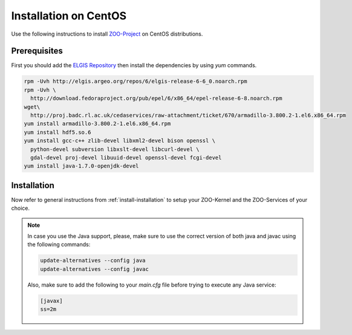 .. _install-centos:

Installation on CentOS
======================

Use the following instructions to install `ZOO-Project <http://zoo-project.org>`__ on CentOS distributions. 

Prerequisites
----------------------

First you should add the `ELGIS Repository <http://elgis.argeo.org>`__ then install the
dependencies by using `yum` commands.

.. code-block:: guess

  rpm -Uvh http://elgis.argeo.org/repos/6/elgis-release-6-6_0.noarch.rpm
  rpm -Uvh \
    http://download.fedoraproject.org/pub/epel/6/x86_64/epel-release-6-8.noarch.rpm
  wget\
    http://proj.badc.rl.ac.uk/cedaservices/raw-attachment/ticket/670/armadillo-3.800.2-1.el6.x86_64.rpm
  yum install armadillo-3.800.2-1.el6.x86_64.rpm
  yum install hdf5.so.6
  yum install gcc-c++ zlib-devel libxml2-devel bison openssl \
    python-devel subversion libxslt-devel libcurl-devel \
    gdal-devel proj-devel libuuid-devel openssl-devel fcgi-devel
  yum install java-1.7.0-openjdk-devel


Installation
----------------------

Now refer to general instructions from :ref:`install-installation` to
setup your ZOO-Kernel and the ZOO-Services of your choice.

.. note:: 
   In case you use the Java support, please, make sure to use the
   correct version of both java and javac using the following
   commands:
   
   .. code-block:: guess
   
     update-alternatives --config java
     update-alternatives --config javac
   
   Also, make sure to add the following to your `main.cfg` file before
   trying to execute any Java service:

   .. code-block:: guess
   
     [javax]
     ss=2m

